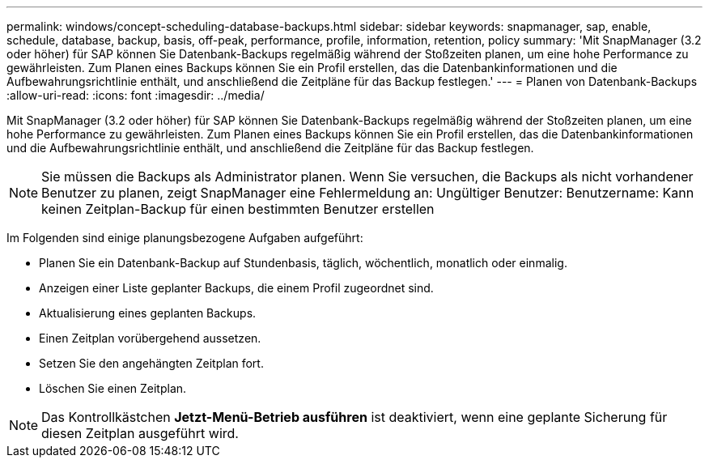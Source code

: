 ---
permalink: windows/concept-scheduling-database-backups.html 
sidebar: sidebar 
keywords: snapmanager, sap, enable, schedule, database, backup, basis, off-peak, performance, profile, information, retention, policy 
summary: 'Mit SnapManager (3.2 oder höher) für SAP können Sie Datenbank-Backups regelmäßig während der Stoßzeiten planen, um eine hohe Performance zu gewährleisten. Zum Planen eines Backups können Sie ein Profil erstellen, das die Datenbankinformationen und die Aufbewahrungsrichtlinie enthält, und anschließend die Zeitpläne für das Backup festlegen.' 
---
= Planen von Datenbank-Backups
:allow-uri-read: 
:icons: font
:imagesdir: ../media/


[role="lead"]
Mit SnapManager (3.2 oder höher) für SAP können Sie Datenbank-Backups regelmäßig während der Stoßzeiten planen, um eine hohe Performance zu gewährleisten. Zum Planen eines Backups können Sie ein Profil erstellen, das die Datenbankinformationen und die Aufbewahrungsrichtlinie enthält, und anschließend die Zeitpläne für das Backup festlegen.


NOTE: Sie müssen die Backups als Administrator planen. Wenn Sie versuchen, die Backups als nicht vorhandener Benutzer zu planen, zeigt SnapManager eine Fehlermeldung an: Ungültiger Benutzer: Benutzername: Kann keinen Zeitplan-Backup für einen bestimmten Benutzer erstellen

Im Folgenden sind einige planungsbezogene Aufgaben aufgeführt:

* Planen Sie ein Datenbank-Backup auf Stundenbasis, täglich, wöchentlich, monatlich oder einmalig.
* Anzeigen einer Liste geplanter Backups, die einem Profil zugeordnet sind.
* Aktualisierung eines geplanten Backups.
* Einen Zeitplan vorübergehend aussetzen.
* Setzen Sie den angehängten Zeitplan fort.
* Löschen Sie einen Zeitplan.



NOTE: Das Kontrollkästchen *Jetzt-Menü-Betrieb ausführen* ist deaktiviert, wenn eine geplante Sicherung für diesen Zeitplan ausgeführt wird.
